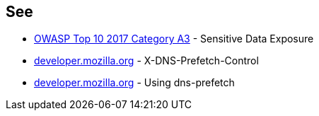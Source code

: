 == See

* https://owasp.org/www-project-top-ten/OWASP_Top_Ten_2017/Top_10-2017_A3-Sensitive_Data_Exposure.html[OWASP Top 10 2017 Category A3] - Sensitive Data Exposure
* https://developer.mozilla.org/en-US/docs/Web/HTTP/Headers/X-DNS-Prefetch-Control[developer.mozilla.org] - X-DNS-Prefetch-Control
* https://developer.mozilla.org/en-US/docs/Web/Performance/dns-prefetch[developer.mozilla.org] - Using dns-prefetch